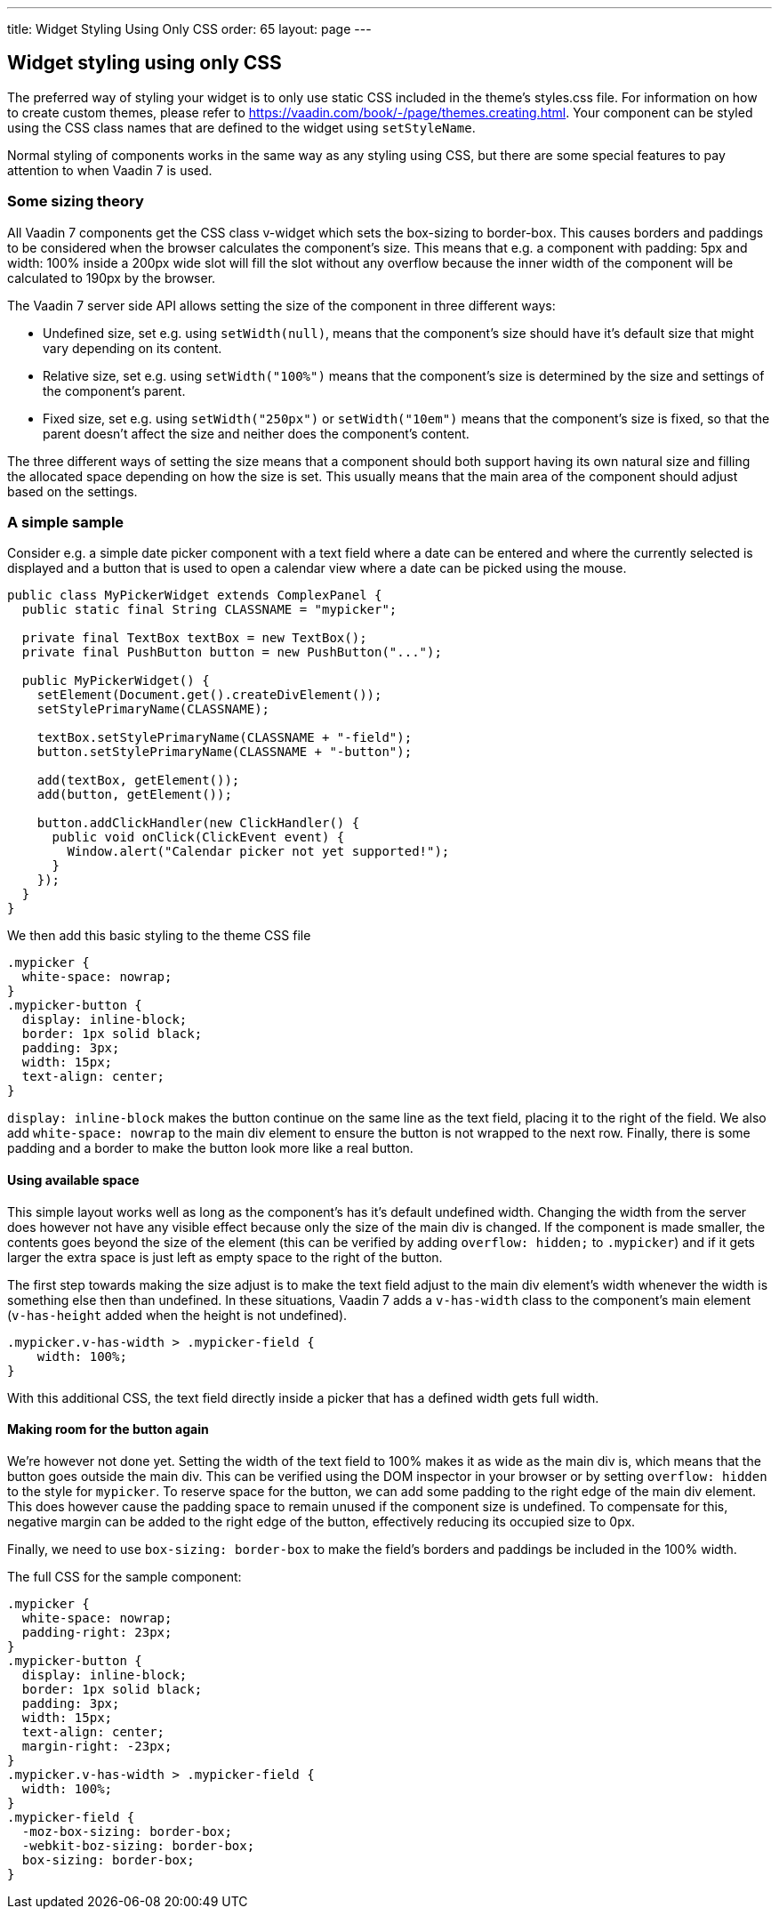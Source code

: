 ---
title: Widget Styling Using Only CSS
order: 65
layout: page
---

[[widget-styling-using-only-css]]
Widget styling using only CSS
-----------------------------

The preferred way of styling your widget is to only use static CSS
included in the theme's styles.css file. For information on how to
create custom themes, please refer to
https://vaadin.com/book/-/page/themes.creating.html. Your component can
be styled using the CSS class names that are defined to the widget using
`setStyleName`.

Normal styling of components works in the same way as any styling using
CSS, but there are some special features to pay attention to when Vaadin
7 is used.

[[some-sizing-theory]]
Some sizing theory
~~~~~~~~~~~~~~~~~~

All Vaadin 7 components get the CSS class v-widget which sets the
box-sizing to border-box. This causes borders and paddings to be
considered when the browser calculates the component's size. This means
that e.g. a component with padding: 5px and width: 100% inside a 200px
wide slot will fill the slot without any overflow because the inner
width of the component will be calculated to 190px by the browser.

The Vaadin 7 server side API allows setting the size of the component in
three different ways:

* Undefined size, set e.g. using `setWidth(null)`, means that the
component's size should have it's default size that might vary depending
on its content.
* Relative size, set e.g. using `setWidth("100%")` means that the
component's size is determined by the size and settings of the
component's parent.
* Fixed size, set e.g. using `setWidth("250px")` or `setWidth("10em")` means
that the component's size is fixed, so that the parent doesn't affect
the size and neither does the component's content.

The three different ways of setting the size means that a component
should both support having its own natural size and filling the
allocated space depending on how the size is set. This usually means
that the main area of the component should adjust based on the settings.

[[a-simple-sample]]
A simple sample
~~~~~~~~~~~~~~~

Consider e.g. a simple date picker component with a text field where a
date can be entered and where the currently selected is displayed and a
button that is used to open a calendar view where a date can be picked
using the mouse.

[source,java]
....
public class MyPickerWidget extends ComplexPanel {
  public static final String CLASSNAME = "mypicker";

  private final TextBox textBox = new TextBox();
  private final PushButton button = new PushButton("...");

  public MyPickerWidget() {
    setElement(Document.get().createDivElement());
    setStylePrimaryName(CLASSNAME);

    textBox.setStylePrimaryName(CLASSNAME + "-field");
    button.setStylePrimaryName(CLASSNAME + "-button");

    add(textBox, getElement());
    add(button, getElement());

    button.addClickHandler(new ClickHandler() {
      public void onClick(ClickEvent event) {
        Window.alert("Calendar picker not yet supported!");
      }
    });
  }
}
....

We then add this basic styling to the theme CSS file

[source,scss]
....
.mypicker {
  white-space: nowrap;
}
.mypicker-button {
  display: inline-block;
  border: 1px solid black;
  padding: 3px;
  width: 15px;
  text-align: center;
}
....

`display: inline-block` makes the button continue on the same line as the
text field, placing it to the right of the field. We also add
`white-space: nowrap` to the main div element to ensure the button is not
wrapped to the next row. Finally, there is some padding and a border to
make the button look more like a real button.

[[using-available-space]]
Using available space
^^^^^^^^^^^^^^^^^^^^^

This simple layout works well as long as the component's has it's
default undefined width. Changing the width from the server does however
not have any visible effect because only the size of the main div is
changed. If the component is made smaller, the contents goes beyond the
size of the element (this can be verified by adding `overflow: hidden;` to
`.mypicker`) and if it gets larger the extra space is just left as empty
space to the right of the button.

The first step towards making the size adjust is to make the text field
adjust to the main div element's width whenever the width is something
else then than undefined. In these situations, Vaadin 7 adds a
`v-has-width` class to the component's main element (`v-has-height` added
when the height is not undefined).

[source,scss]
....
.mypicker.v-has-width > .mypicker-field {
    width: 100%;
}
....

With this additional CSS, the text field directly inside a picker that
has a defined width gets full width.

[[making-room-for-the-button-again]]
Making room for the button again
^^^^^^^^^^^^^^^^^^^^^^^^^^^^^^^^

We're however not done yet. Setting the width of the text field to 100%
makes it as wide as the main div is, which means that the button goes
outside the main div. This can be verified using the DOM inspector in
your browser or by setting `overflow: hidden` to the style for `mypicker`.
To reserve space for the button, we can add some padding to the right
edge of the main div element. This does however cause the padding space
to remain unused if the component size is undefined. To compensate for
this, negative margin can be added to the right edge of the button,
effectively reducing its occupied size to 0px.

Finally, we need to use `box-sizing: border-box` to make the field's
borders and paddings be included in the 100% width.

The full CSS for the sample component:

[source,scss]
....
.mypicker {
  white-space: nowrap;
  padding-right: 23px;
}
.mypicker-button {
  display: inline-block;
  border: 1px solid black;
  padding: 3px;
  width: 15px;
  text-align: center;
  margin-right: -23px;
}
.mypicker.v-has-width > .mypicker-field {
  width: 100%;
}
.mypicker-field {
  -moz-box-sizing: border-box;
  -webkit-boz-sizing: border-box;
  box-sizing: border-box;
}
....
